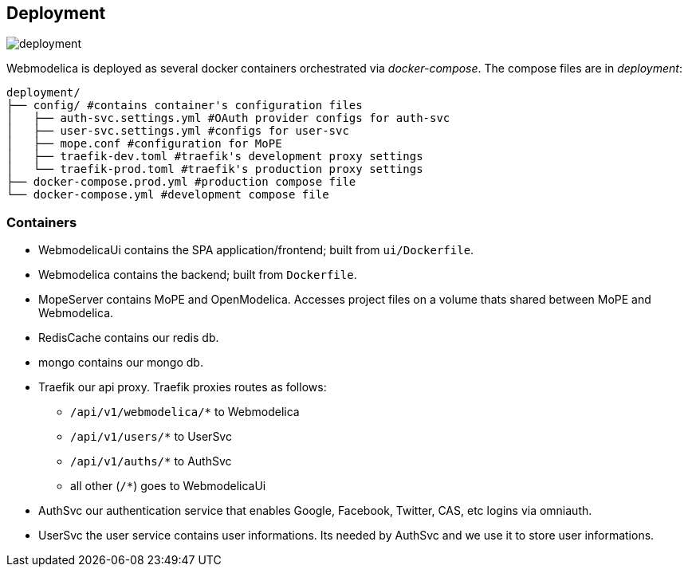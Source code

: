 == Deployment

image::deployment.png[]

Webmodelica is deployed as several docker containers orchestrated via _docker-compose_.
The compose files are in _deployment_:

[source, sh]
----
deployment/
├── config/ #contains container's configuration files
│   ├── auth-svc.settings.yml #OAuth provider configs for auth-svc
│   ├── user-svc.settings.yml #configs for user-svc
│   ├── mope.conf #configuration for MoPE
│   ├── traefik-dev.toml #traefik's development proxy settings
│   └── traefik-prod.toml #traefik's production proxy settings
├── docker-compose.prod.yml #production compose file
└── docker-compose.yml #development compose file
----


=== Containers

- WebmodelicaUi contains the SPA application/frontend; built from `ui/Dockerfile`.
- Webmodelica contains the backend; built from `Dockerfile`.
- MopeServer contains MoPE and OpenModelica.
  Accesses project files on a volume thats shared between MoPE and Webmodelica.
- RedisCache contains our redis db.
- mongo contains our mongo db.
- Traefik our api proxy.
  Traefik proxies routes as follows:
  * `/api/v1/webmodelica/*` to Webmodelica
  * `/api/v1/users/*` to UserSvc
  * `/api/v1/auths/*` to AuthSvc
  * all other (`/*`) goes to WebmodelicaUi
- AuthSvc our authentication service that enables Google, Facebook, Twitter, CAS, etc logins via omniauth.
- UserSvc the user service contains user informations. Its needed by AuthSvc and we use it to store user informations.

